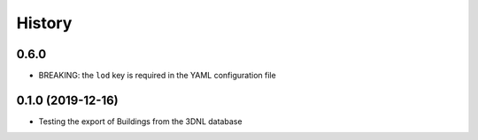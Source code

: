 =======
History
=======

0.6.0
-----

* BREAKING: the ``lod`` key is required in the YAML configuration file

0.1.0 (2019-12-16)
------------------

* Testing the export of Buildings from the 3DNL database

